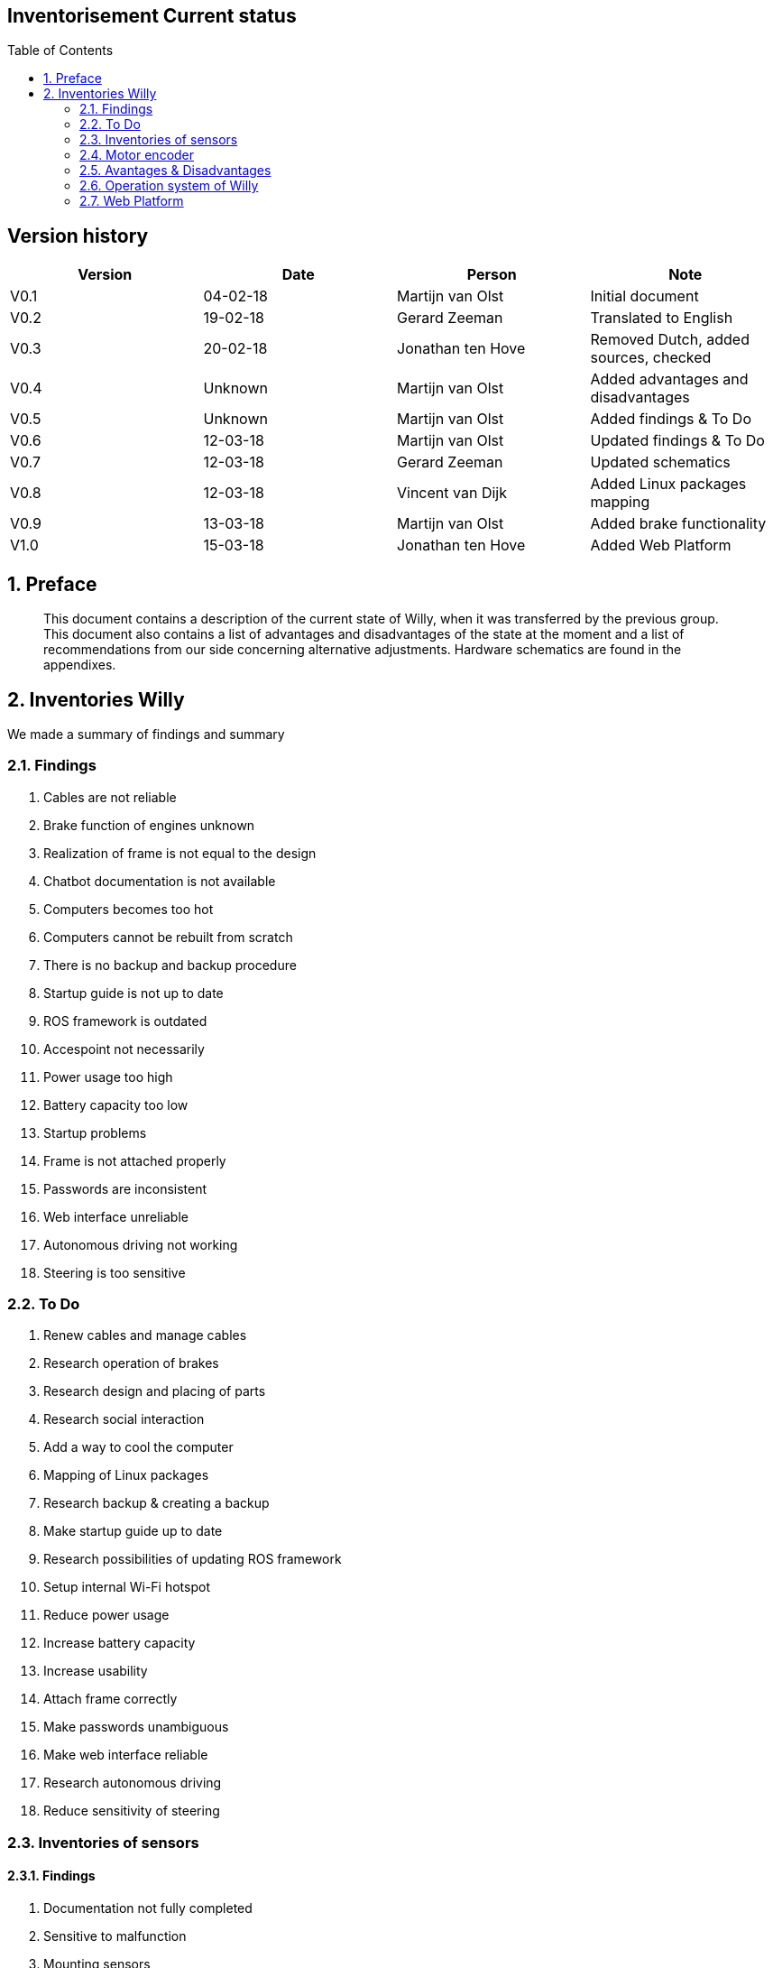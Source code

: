 :toc:
:toc-placement: macro
:toclevel: 5
:numbered: 

[discrete]
== Inventorisement Current status

toc::[]

[discrete]
== Version history

[cols=",,,",options="header",]
|=======================================================================
|Version |Date |Person |Note
|V0.1 |04-02-18 |Martijn van Olst |Initial document

|V0.2 |19-02-18 |Gerard Zeeman |Translated to English

|V0.3 |20-02-18 |Jonathan ten Hove |Removed Dutch, added sources,
checked

|V0.4 |Unknown |Martijn van Olst |Added advantages and disadvantages

|V0.5 |Unknown |Martijn van Olst |Added findings & To Do

|V0.6 |12-03-18 |Martijn van Olst |Updated findings & To Do

|V0.7 |12-03-18 |Gerard Zeeman |Updated schematics

|V0.8 |12-03-18 |Vincent van Dijk |Added Linux packages mapping

|V0.9 |13-03-18 |Martijn van Olst |Added brake functionality

|V1.0 |15-03-18 |Jonathan ten Hove |Added Web Platform
|=======================================================================

== Preface


_________________________________________________________________________________________________________________________________________________________________________________________________________________________________________________________________________________________________________________________________________________
This document contains a description of the current state of Willy, when
it was transferred by the previous group. This document also contains a
list of advantages and disadvantages of the state at the moment and a
list of recommendations from our side concerning alternative
adjustments. Hardware schematics are found in the appendixes.
_________________________________________________________________________________________________________________________________________________________________________________________________________________________________________________________________________________________________________________________________________________

== Inventories Willy


We made a summary of findings and summary

=== Findings

1.  Cables are not reliable
2.  Brake function of engines unknown
3.  Realization of frame is not equal to the design
4.  Chatbot documentation is not available
5.  Computers becomes too hot
6.  Computers cannot be rebuilt from scratch
7.  There is no backup and backup procedure
8.  Startup guide is not up to date
9.  ROS framework is outdated
10. Accespoint not necessarily
11. Power usage too high
12. Battery capacity too low
13. Startup problems
14. Frame is not attached properly
15. Passwords are inconsistent
16. Web interface unreliable
17. Autonomous driving not working
18. Steering is too sensitive

=== To Do

1.  Renew cables and manage cables
2.  Research operation of brakes
3.  Research design and placing of parts
4.  Research social interaction
5.  Add a way to cool the computer
6.  Mapping of Linux packages
7.  Research backup & creating a backup
8.  Make startup guide up to date
9.  Research possibilities of updating ROS framework
10. Setup internal Wi-Fi hotspot
11. Reduce power usage
12. Increase battery capacity
13. Increase usability
14. Attach frame correctly
15. Make passwords unambiguous
16. Make web interface reliable
17. Research autonomous driving
18. Reduce sensitivity of steering

=== Inventories of sensors


==== Findings

1.  Documentation not fully completed
2.  Sensitive to malfunction
3.  Mounting sensors
4.  Inaccurate GPS data
5.  Inaccurate Compass data
6.  Wheel encoders aren’t working
7.  Microphone not present

==== To Do

1.  Create schematics of hardware layout
2.  Replace cables
3.  Remount sensors
4.  Remount GPS sensor
5.  Remount Compass sensor
6.  Remount wheel encoders or research alternatives
7.  Buy microphone

=== Motor encoder


Willy is driven with 2 scooter motors. The turning of the wheels are
measured with wheel encoders. These encoders measure the number of steps
the motors have turned and send this data to the motor controller, which
processes this data.

image:media/current-status/image2.jpeg[image,width=163,height=96]

The need of the current motor encoders is optional. At the moment of
writing, the motor encoders aren’t working at all. The reason why these
motor encoders are chosen is to measure the distance and speed of the
motors. By combining this data with the sonars, willy will be able to
avoid obstacles inside. Because of the fact that these encoders aren’t
working we have to do some research to alternatives.

It is unknown why this controller is chosen. However previous
documentation does mention the exact model in use. (System overview
V1.0, 2017) (Systeem Dossier, 2016)

*Honywell Clarostat 600-128-CBL. Specs sheet*

[cols=",",options="header",]
|=======================================================================
|Product |Product
|600-128-CBL |600-128-CBL

|Encoder Type |Encoder Type

|Optical |Optical

|Pulse Per Revolution |128

|Output |2-square wave, Channel A leads Channel B by 90° electrically in
counterclockwise direction

|Output Voltage |2.4 Vdc min. (high); 0.4 Vdc max. (low)

|Operating Temperature |-40 °C to 65 °C [-40 °F to 149 °F]

|Storage Temperatue |-55 °C to 110 °C [-67 °F to 230 °F]

|Rotational Life |10 Million shaft rotations, min.

|Operating Speed |Operating Temperature

|Terminal |Cable with four-lead ribbon, 28 AWG, IL-W-168780 Type B or
equivalent insulation

|Source voltage range |5 Vdc ±5% at 30 mA max. plus external
requirements

|Supply Current |30 mA
|=======================================================================

image:media/current-status/image3.jpeg[image,width=155,height=116]Motor controller

Willy contains 2 motors from a second-hand scooter. A previous project
group has chosen this option as documented in the ‘Ontwerp verslag’.
(Ontwerpverslag, 2016)

These motors need 24 volts and use 20 amps. One of the previous project
groups created the motor controller to control the motors. This is
documented in the ‘Systeem dossier’ from a previous project group.
(Systeem Dossier,
2016)image:media/current-status/image4.jpeg[image,width=112,height=149]

This motor controller is made by using an Arduino Mega and a custom
shield with additional custom hardware. This hardware makes sure the
data from the wheel encoders are sent to the proper digital pins on the
Arduino board. The motor controller processes the data and sends it to
the ROS framework. This data is then processed by the WillyController,
which is running as a node on the ROS framework.

The current to the motors is also controlled by this Arduino.

The motor controller is built as shown below:

image:media/current-status/image5.jpg[image,width=604,height=427]

[[_Toc508714671]]

==== Motor brake functionality


The two engines of willy contain both a brake. This brake is controlled
by the engine itself. When the active signal to the motors is lost, the
motor will automatically activate the brake. To start the driving_willy
project, you NEED to deploy the brakes. Otherwise Willy will not drive!

image:media/current-status/image6.jpeg[image,width=268,height=358]image:media/current-status/image7.png[image,width=269,height=359]

Make sure to deploy the brakes. Otherwise Willy won’t work!! There is
only one way to detect if the brakes are deployed. It’s by simply
testing if the wheel can turn (Or a very little bit) anymore.

==== Ultrasonic sensors

To prevent collisions, ultrasonic sensors are used. These sensors
measure distance by using sound. This is made possible by sending out
bursts of high frequency noise, and then waiting for a reflection of
that sound.image:media/current-status/image8.jpeg[image,width=208,height=117]

By using this data Willy is be able to decide if he is able to drive any
further in a certain direction. In the event of Willy being not able to
drive any further, he will decide if there is a direction where he is
able to drive further. This way Willy will be able to drive around
autonomously without collisions. How Willy reacts to objects in his
navigation is researched by a previous group. (Navigation design v0.1,
2017)

The sensors all use 5V as can be seen in the schematic:

image:media/current-status/image9.jpg[image,width=604,height=427]

As shown in the schematic above, all the 10 sensors are connected to the
Arduino.

The sensors are connected in the following order:

[cols=",",options="header",]
|===============================================
|Arduino Digital Pin Number |Sonar Sensor Number
|3 |Sensor 6
|4 |Sensor 7
|5 |Sensor 8
|6 |Sensor 9
|7 |Sensor 10
|8 |Sensor 1
|9 |Sensor 2
|10 |Sensor 3
|11 |Sensor 4
|12 |Sensor 5
|===============================================

The sensors are placed as follows:

image:media/current-status/image10.jpg[image,width=339,height=476]

1.  image:media/current-status/image11.png[image,width=266,height=92]Kinect sensor

As a method to navigate inside, the Kinect was chosen. A Kinect can
create a framework of a person and see all movements of that person. By
adding a Kinect to willy, willy will be able to recognize people and
interact with them by using the speech recognition of the Kinect.

There are two versions of the Microsoft Kinect: Kinect 1 for Xbox 360
and Kinect 2 for Xbox one. See table 1 which list all the different
features of both versions.

[cols=",,",options="header",]
|======================================================
|Feature |Kinect 1 |Kinect 2
|Color Camera |640 x 480 @30 fps |1920 x 1080 @30 fps
|Depth Camera |320 x 240 |512 x 424
|Max Depth Distance |~4.5 M |8 M
|Min Depth Distance |40 cm in near mode |50 cm
|Depth Horizontal Field of View |57 degrees |70 degrees
|Depth Vertical Field of View |43 degrees |60 degrees
|Tilt Motor |Yes |no
|Skeleton Joints Defined |20 joints |25 joints
|Full Skeletons Tracked |2 |6
|USB Standard |2.0 |3.0
|======================================================

The main difference which is most important for us is the Field of View
(FoV). The bigger the FoV, the more Willy can see in front of him. The
Kinect 2 can also recognize more people and can see further away, which
are both nice features to have when the social aspect of Willy will be
implemented in the future. This makes the Kinect 2 more futureproof than
its precursor. (Kinect 1 vs 2 specifications: , sd) (Kinect 1
specifications, sd) (Main factors/features of most industrial computer
vision hardware., sd)

==== GPS & Compass sensor


To allow Willy to drive outdoor by using a precomputed route, a GPS
sensor and a compass are required. The GPS sensor is linked to the
WillyController using ROS. In WillyController the raw data is processed
to usable coordinates. These coordinates are only used to draw a line
where Willy has driven in the code of the previous group. +
The Compass is used to determinate the direction of willy. This is
needed for navigation when willy is going to drive precomputed routes.

The sensors are connected according to the following scheme:

image:media/current-status/image12.jpg[image,width=604,height=427]

As can be seen in the scheme, there are two Arduino’s used to measure
sensor data. Both Arduino’s are connected with I2C (see pins A4 and A5).
The second Arduino with the GPS sensor is powered with the 5V pin from
the first Arduino. At the moment of writing this has not been fixed and
reduced to one Arduino.

==== LIDAR sensor

The previous group has also done research on a Lidar sensor.
Unfortunately the previous documentation stated that it was not possible
to link a Lidar to ROS. Also other methods where somehow researched by a
previous group but not in the form of a Lidar. (Research localization
system v1.1, 2017)

A LIDAR sensor uses a laser to measure distance. With these measurements
the sensor makes a map of all the objects in the environment.

image:media/current-status/image13.jpeg[image,width=130,height=174]The current state of
Willy has no LIDAR installed. The previous group has done some research
concerning LIDAR and the link to ROS. But came to the conclusion that it
is not possible to create a link between LIDAR and ROS. Therefore they
decided to not implement the LIDAR sensor.

After doing some research we found that it is possible and supported to
link ROS to a LIDAR sensor.

=== Avantages & Disadvantages

[cols=",,",options="header",]
|====================================================================
|Items |Advantages |Disadvantages
|Motor encoder a|
1.  Cheap

 a|
1.  Inaccurate
2.  Quality of brackets

|Motor controller a|
1.  One controller for all motor
2.  communications

 a|
1.  No clear overview

|Ultrasonic sensor a|
1.  Fast
2.  Accurate measuring of distance
3.  Cheap
4.  Wide range
5.  Easy to mount

 a|
1.  Temperature (does not work if temperature is around zero degrees)
2.  Control of big amounts of sensors will become complicated

|Kinect sensor a|
1.  Precision face cam
2.  Good microphone

 a|
1.  Little possibility to determine the position in the room
2.  Can be complicated to implement

|GPS & Compass sensor a|
1.  GPS is a good method for determining the outdoor position
2.  Compass is fast

 a|
1.  GPS is slow with finding satellites
2.  Data can be inaccurate

|LIDAR sensor a|
1.  Accurate way to scan the environment

 a|
1.  Can be complicated to implement

|Mini PC a|
1.  Central place to run ROS with Willy code and web platform

 a|
1.  Sensitive to malfunctions (e.g. overheating, moisture)

|====================================================================

=== Operation system of Willy

Currently, Willy is operating using ‘Linux Ubuntu 14.04’ as operation
system. The ROS-framework is used for centralized communication between
nodes. Nodes are referred as different software/hardware components of
‘Willy, think of; GPS, sensors, compass and software functions. Some
nodes may require ‘dependent-ROS-packages’. To execute and compile
software nodes, these packages are required. Both ROS and dependencies
require the same version. The current version of ROS is ‘ROS-kinetic’,
the newest version is ‘ROS-Lunar’. Both ROS, ROS-dependencies and Ubuntu
must be updated. Afterwards the code can be tested and compiled in the
new environment.

==== Current installed packages

The first step in updating the OS is to determine which packages and
dependencies are installed. Because previous teams have made a lot of
changes to ‘Willy’, not all Linux packages may be still required. To
list the manual installed packages, the following command was used.

_comm -23 <(apt-mark showmanual | sort -u) <(gzip -dc
/var/log/installer/initial-status.gz | sed -n 's/^Package: //p' | sort
-u)_

The following packages where manually installed;

[source,text]
----
brightness-controller
dhcpcd5
dotnet-sdk-2.0.0
git
google-chrome-stable
htop
nmap
openssh-server
pgadmin3
postgresql
python-pip
*ros-kinetic-desktop-full*
*ros-kinetic-joystick-drivers*
*ros-kinetic-rosbridge-server*
*ros-kinetic-rosserial-python*
*ros-kinetic-rosserial-server*
*ros-kinetic-teleop-twist-joy*
*ros-kinetic-teleop-twist-keyboard*
*ros-lunar-catkin*
*screen*
vsftpd
x11vnc
xfce4
xrdp
----

Some of the above packages are required to compile and execute the
‘WTGD’ code that is available from GIT, these packages are bold listed.
Other packages may be required for the web platform or may have another
goal than compiling and executing ROS code. In this project there will
be major changes in the web platform, because some of the code will be
changed, dependencies will be determined during the development of the
code. Other packages are explained in documentation that will be
available with the final delivery.

==== Determined packages for Ubuntu 16.04 and ROS-Lunar

To create a clear view about the current ‘WTGD’ code that ‘Willy’
contains, and how this works on Ubuntu 16.04 with ROS-Lunar, a test
environment was created. None of the previous listed packages where
installed, only Ubuntu 16.04 was installed and the ROS-framework on top
of this. The code was not able to build successful in this test
environment, however based on the error messages, dependencies where
determined. Every time a decency was missing, the error massage was
inspected. We concluded that the following packages are required to
execute the ‘WTGD’ code on Willy.

[source,text]
----
ROS-lunar-desktop-full
Screen
ROS-lunar-rosserial
ROS-lunar-rosserial-arduino
ROS-lunar-rosapi
ROS-lunar-rosbridge-server
----

==== Install dependencies


To install above dependencies, the following commands are required.

Install Ross

[source,shell]
----
sudo sh -c 'echo "deb http://packages.ros.org/ros/ubuntu $(lsb_release
-sc) main" > /etc/apt/sources.list.d/ros-latest.list'
----

[source,shell]
----
sudo apt-key adv --keyserver hkp://ha.pool.sks-keyservers.net:80
--recv-key 421C365BD9FF1F717815A3895523BAEEB01FA116
----

[source,shell]
----
sudo apt-get update
sudo apt-get install -y ros-lunar-desktop-full
sudo rosdep init
rosdep update
----

Link the ros framework to the ubuntu bash 

[source,shell]
----
echo "source /opt/ros/lunar/setup.bash" >> ~/.bashrc
source ~/.bashrc
----

Start a new bash prompt and run (test)

[source,shell]
----
roscore
----

Install ROS-dependencies

[source, shell]
----
sudo apt-get install Screen
sudo apt-get install ros-kinetic-rosserial
sudo apt-get install ros-kinetic-rosserial-arduino
sudo apt-get install ros-kinetic-rosapi
sudo apt-get install ros-kinetic-rosbridge-server
----


Give user permission to access USB ports

[source,shell]
----
sudo usermod -a -G dialout willy
----


With the above installation changes made to Ubuntu, the current ‘WTGD’
code was able to run. Packages listed in the 11.1. can be used as
reference material.

=== Web Platform


The current status of the web platform uses various components to
achieve a platform on which you can remotely control Willy and retrieve
its status.

Current configuration


A global overview of how the platform is configured is as following:

image:media/current-status/image14.png[image]

==== Ros Bridge

Ros bridge is a platform between ROS and another application such as a
web interface. The bridge is written in Python and translates serial
packages to json for more universal use in external applications such as
the web platform. The deserialization of ros messages does take some
time to process. (ROS rosbrigde, 2017)

==== Backend

The backend of the current web platform is written in C# and uses
ASP.NET as a framework and SignalR as API. It is unclear why there has
been chosen to use C# for this, especially since the frontend isn’t
ASP.NET as well. Which would make more sense because classes and models
can be reused. The documentation does state that SignalR is used because
it is able to send updates form the server to the client via websockets
but this can also be achieved using other tools, see interface. Bron
toevoegen technisch ontwerp We also found that this choice might have
been made because of the present knowledge and experience with SignalR.

Because ASP.NET is only used for the backend all messages from and to
the ros bridge are first translated to C# objects using the defined
classes in the application and then translated back to JSON for API
usage. This is another extra step that adds to latency between Willy and
the web platform. Below shows a visual of all the conversions done.

Here you can clearly see the different conversions done to ROS messages,
this is further explained in advised configuration. For example if
ASP.NET was also used in the inferface (front-end) then past the serial
to JSON conversion it would only be C# objects, but in the current
situation this is again translated back to JSON because the front-end is
written in NodeJS (JavaScript)

==== Chatterbot

Chatterbot is currently used as a tool for social interaction but is
limited in its abilities. We found that this choice was only based on
the ease of use. However this does add another layer of complexity to
the whole web platform because it’s written in another language then all
of the other components. As a side note, integrating a complete social
interaction was not the goal of the previous groups and thus need
further research.

==== Database


The database used is PostgreSQL, while this is a reliable and mature
database system and targeted on it is quite heavy to run and the main
target audience are corporate businesses. So for the Willy project it is
quite overdone to have such a system running especially when the only
things saved are some commands and a few login credentials.

==== Interface

Willy’s visible part of the web platform is written in NodeJs and uses
various bower and gulp components and as a framework AngularJs. This is
an easy to setup configuration and gives developers the ease of fast web
development.

==== Advantages/Disadvantages


==== Advised configuration

image:media/current-status/image15.png[Web platform,width=521,height=232]

==== Backend

==== Interface


==== Bibliography

_Kinect 1 specifications_. (sd). Opgehaald van
https://msdn.microsoft.com/en-us/library/jj131033.aspx__Kinect 1 vs 2
specifications:__ . (sd). Opgehaald van
http://www.imaginativeuniversal.com/blog/2014/03/05/Quick-Reference-Kinect-1-vs-Kinect-2/_Kinect_.
(2017, December 21). Opgehaald van Wikipedia:
https://nl.wikipedia.org/wiki/Kinect__Main factors/features of most
industrial computer vision hardware.__ (sd). Opgehaald van
http://robotics.stackexchange.com/questions/7014/what-main-factors-features-explain-the-high-price-of-most-industrial-computer-viNavigation
design v0.1, Research (2017).Ontwerpverslag (2016).Research localization
system v1.1, Research (2017)._ROS_. (2018, Januari 1). Opgehaald van
ROS: http://wiki.ros.org/sick_timSysteem Dossier (2016).System overview
V1.0, Hardware overview (2017)._Wikipedia_. (2017, November 7).
Opgehaald van Wikipedia: https://nl.wikipedia.org/wiki/Lidar
